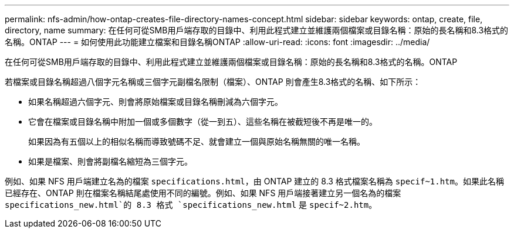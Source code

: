 ---
permalink: nfs-admin/how-ontap-creates-file-directory-names-concept.html 
sidebar: sidebar 
keywords: ontap, create, file, directory, name 
summary: 在任何可從SMB用戶端存取的目錄中、利用此程式建立並維護兩個檔案或目錄名稱：原始的長名稱和8.3格式的名稱。ONTAP 
---
= 如何使用此功能建立檔案和目錄名稱ONTAP
:allow-uri-read: 
:icons: font
:imagesdir: ../media/


[role="lead"]
在任何可從SMB用戶端存取的目錄中、利用此程式建立並維護兩個檔案或目錄名稱：原始的長名稱和8.3格式的名稱。ONTAP

若檔案或目錄名稱超過八個字元名稱或三個字元副檔名限制（檔案）、ONTAP 則會產生8.3格式的名稱、如下所示：

* 如果名稱超過六個字元、則會將原始檔案或目錄名稱刪減為六個字元。
* 它會在檔案或目錄名稱中附加一個或多個數字（從一到五）、這些名稱在被截短後不再是唯一的。
+
如果因為有五個以上的相似名稱而導致號碼不足、就會建立一個與原始名稱無關的唯一名稱。

* 如果是檔案、則會將副檔名縮短為三個字元。


例如、如果 NFS 用戶端建立名為的檔案 `specifications.html`，由 ONTAP 建立的 8.3 格式檔案名稱為 `specif~1.htm`。如果此名稱已經存在、ONTAP 則在檔案名稱結尾處使用不同的編號。例如、如果 NFS 用戶端接著建立另一個名為的檔案 `specifications_new.html`的 8.3 格式 `specifications_new.html` 是 `specif~2.htm`。
